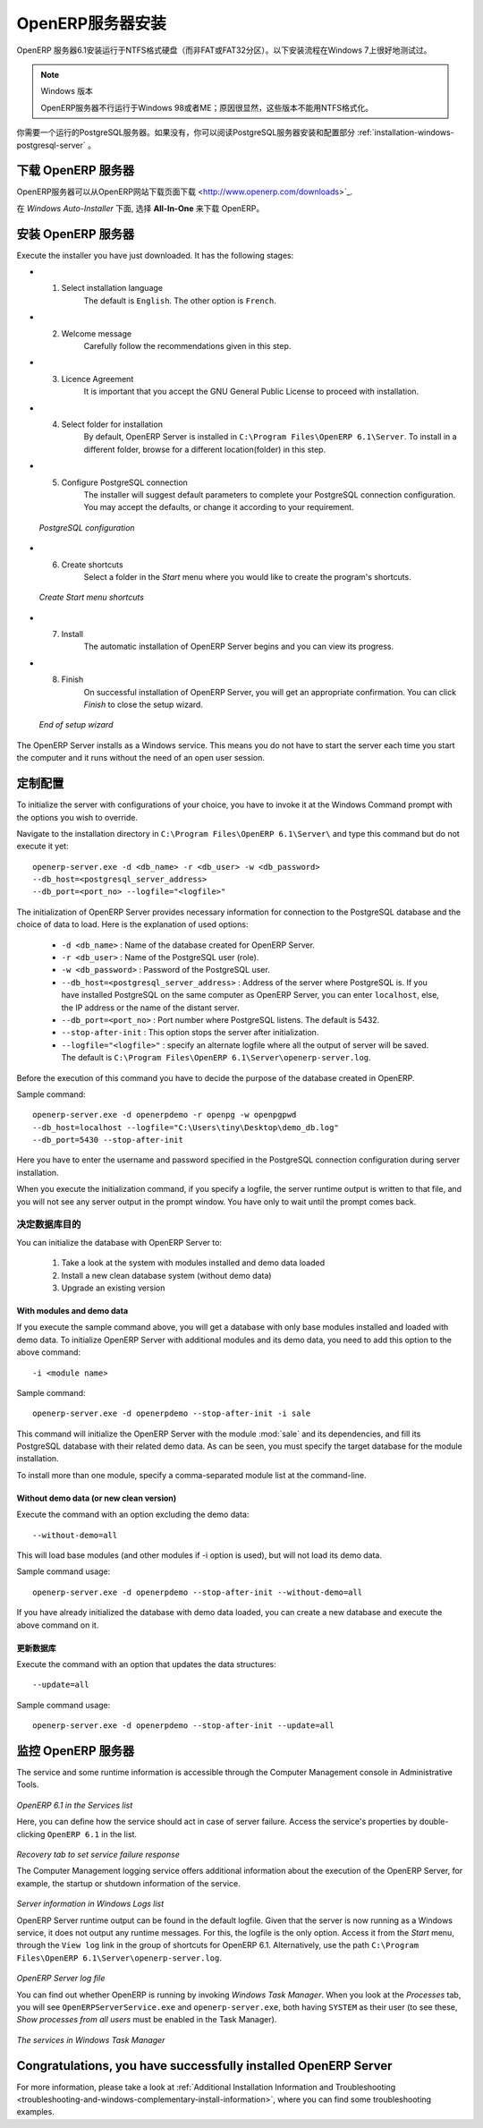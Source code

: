 .. i18n: .. index::
.. i18n:    single: Installation; OpenERP Server (Windows)
.. i18n:    single: OpenERP Server; Installation (Windows)
.. i18n: .. 
..

.. index::
   single: Installation; OpenERP Server (Windows)
   single: OpenERP Server; Installation (Windows)
.. 

.. i18n: .. windows-server-link:
..

.. windows-server-link:

.. i18n: OpenERP Server Installation
.. i18n: ===========================
..

OpenERP服务器安装
===========================

.. i18n: The OpenERP Server 6.1 installation works with disks formatted in NTFS (not a FAT or FAT32 partition).
.. i18n: The following installation procedure has been well-tested on Windows 7.
..

OpenERP 服务器6.1安装运行于NTFS格式硬盘（而非FAT或FAT32分区）。以下安装流程在Windows 7上很好地测试过。

.. i18n: .. note:: Windows Versions
.. i18n: 
.. i18n:    OpenERP Server does not work on Windows 98 or ME;
.. i18n:    for obvious reasons -- these cannot be formatted using NTFS.
..

.. note:: Windows 版本

   OpenERP服务器不行运行于Windows 98或者ME；原因很显然，这些版本不能用NTFS格式化。

.. i18n: You will need a PostgreSQL server up and running. If it is not the case,
.. i18n: you can read the :ref:`installation-windows-postgresql-server` section.
..

你需要一个运行的PostgreSQL服务器。如果没有，你可以阅读PostgreSQL服务器安装和配置部分 :ref:`installation-windows-postgresql-server` 。

.. i18n: Downloading the OpenERP Server
.. i18n: ------------------------------
..

下载 OpenERP 服务器
------------------------------

.. i18n: The OpenERP Server can be downloaded from
.. i18n: `OpenERP website's download page <http://www.openerp.com/downloads>`_.
..

OpenERP服务器可以从OpenERP网站下载页面下载 <http://www.openerp.com/downloads>`_.

.. i18n: Under `Windows Auto-Installer`, choose **All-In-One** to download OpenERP.
..

在 `Windows Auto-Installer` 下面, 选择 **All-In-One** 来下载 OpenERP。

.. i18n: Installing the OpenERP Server
.. i18n: -----------------------------
..

安装 OpenERP 服务器
-----------------------------

.. i18n: Execute the installer you have just downloaded. It has the following stages:
..

Execute the installer you have just downloaded. It has the following stages:

.. i18n: * 1. Select installation language
.. i18n: 	The default is ``English``. The other option is ``French``.
.. i18n: 
.. i18n: * 2. Welcome message
.. i18n: 	Carefully follow the recommendations given in this step.
.. i18n: 
.. i18n: * 3. Licence Agreement
.. i18n: 	It is important that you accept the GNU General Public License to proceed with installation.
.. i18n: 
.. i18n: * 4. Select folder for installation
.. i18n: 	By default, OpenERP Server is installed in ``C:\Program Files\OpenERP 6.1\Server``. To install in a different folder, browse for a different location(folder) in this step.
.. i18n: 
.. i18n: * 5. Configure PostgreSQL connection
.. i18n: 	The installer will suggest default parameters to complete your PostgreSQL connection configuration. You may accept the defaults, or change it according to your requirement.
..

* 1. Select installation language
	The default is ``English``. The other option is ``French``.

* 2. Welcome message
	Carefully follow the recommendations given in this step.

* 3. Licence Agreement
	It is important that you accept the GNU General Public License to proceed with installation.

* 4. Select folder for installation
	By default, OpenERP Server is installed in ``C:\Program Files\OpenERP 6.1\Server``. To install in a different folder, browse for a different location(folder) in this step.

* 5. Configure PostgreSQL connection
	The installer will suggest default parameters to complete your PostgreSQL connection configuration. You may accept the defaults, or change it according to your requirement.

.. i18n:   .. figure:: ../../img/s5_config_postgres.png
.. i18n:      :scale: 50
.. i18n:      :align: center
.. i18n: 
.. i18n:   *PostgreSQL configuration*
..

  .. figure:: ../../img/s5_config_postgres.png
     :scale: 50
     :align: center

  *PostgreSQL configuration*

.. i18n: * 6. Create shortcuts
.. i18n: 	Select a folder in the `Start` menu where you would like to create the program's shortcuts.
..

* 6. Create shortcuts
	Select a folder in the `Start` menu where you would like to create the program's shortcuts.

.. i18n:   .. figure:: ../../img/s6_shortcuts.png
.. i18n:      :scale: 50
.. i18n:      :align: center
.. i18n: 
.. i18n:   *Create Start menu shortcuts*
..

  .. figure:: ../../img/s6_shortcuts.png
     :scale: 50
     :align: center

  *Create Start menu shortcuts*

.. i18n: * 7. Install
.. i18n: 	The automatic installation of OpenERP Server begins and you can view its progress.
.. i18n: 
.. i18n: * 8. Finish
.. i18n: 	On successful installation of OpenERP Server, you will get an appropriate confirmation. You can click `Finish` to close the setup wizard.
..

* 7. Install
	The automatic installation of OpenERP Server begins and you can view its progress.

* 8. Finish
	On successful installation of OpenERP Server, you will get an appropriate confirmation. You can click `Finish` to close the setup wizard.

.. i18n:   .. figure:: ../../img/Openerp_server_finish_install.png
.. i18n:      :scale: 50
.. i18n:      :align: center
.. i18n: 
.. i18n:   *End of setup wizard*
..

  .. figure:: ../../img/Openerp_server_finish_install.png
     :scale: 50
     :align: center

  *End of setup wizard*

.. i18n: The OpenERP Server installs as a Windows service. This means you do not have to start the
.. i18n: server each time you start the computer and it runs without the need of an open user
.. i18n: session.
..

The OpenERP Server installs as a Windows service. This means you do not have to start the
server each time you start the computer and it runs without the need of an open user
session.

.. i18n: .. _sect-custconf:
.. i18n: 
.. i18n: Customized Configuration
.. i18n: ------------------------
..

.. _sect-custconf:

定制配置
------------------------

.. i18n: To initialize the server with configurations of your choice, you have to invoke it at the Windows Command prompt with the options you wish to override.
..

To initialize the server with configurations of your choice, you have to invoke it at the Windows Command prompt with the options you wish to override.

.. i18n: Navigate to the
.. i18n: installation directory in ``C:\Program Files\OpenERP 6.1\Server\``
.. i18n: and type this command but do not execute it yet: ::
.. i18n: 
.. i18n:    openerp-server.exe -d <db_name> -r <db_user> -w <db_password>
.. i18n:    --db_host=<postgresql_server_address>
.. i18n:    --db_port=<port_no> --logfile="<logfile>"
..

Navigate to the
installation directory in ``C:\Program Files\OpenERP 6.1\Server\``
and type this command but do not execute it yet: ::

   openerp-server.exe -d <db_name> -r <db_user> -w <db_password>
   --db_host=<postgresql_server_address>
   --db_port=<port_no> --logfile="<logfile>"

.. i18n: The initialization of OpenERP Server provides necessary information for connection
.. i18n: to the PostgreSQL database and the choice of data to load. Here is the
.. i18n: explanation of used options:
..

The initialization of OpenERP Server provides necessary information for connection
to the PostgreSQL database and the choice of data to load. Here is the
explanation of used options:

.. i18n:  * ``-d <db_name>`` : Name of the database created for OpenERP Server.
.. i18n:  * ``-r <db_user>`` : Name of the PostgreSQL user (role).
.. i18n:  * ``-w <db_password>`` : Password of the PostgreSQL user.
.. i18n:  * ``--db_host=<postgresql_server_address>`` : Address of the server where PostgreSQL is. If
.. i18n:    you have installed PostgreSQL on the same computer as OpenERP Server, you can enter
.. i18n:    ``localhost``, else, the IP address or the name of the distant server.
.. i18n:  * ``--db_port=<port_no>`` : Port number where PostgreSQL listens. The default is 5432.
.. i18n:  * ``--stop-after-init`` : This option stops the server after initialization.
.. i18n:  * ``--logfile="<logfile>"`` : specify an alternate logfile where all the output of server will be
.. i18n:    saved. The default is ``C:\Program Files\OpenERP 6.1\Server\openerp-server.log``.
..

 * ``-d <db_name>`` : Name of the database created for OpenERP Server.
 * ``-r <db_user>`` : Name of the PostgreSQL user (role).
 * ``-w <db_password>`` : Password of the PostgreSQL user.
 * ``--db_host=<postgresql_server_address>`` : Address of the server where PostgreSQL is. If
   you have installed PostgreSQL on the same computer as OpenERP Server, you can enter
   ``localhost``, else, the IP address or the name of the distant server.
 * ``--db_port=<port_no>`` : Port number where PostgreSQL listens. The default is 5432.
 * ``--stop-after-init`` : This option stops the server after initialization.
 * ``--logfile="<logfile>"`` : specify an alternate logfile where all the output of server will be
   saved. The default is ``C:\Program Files\OpenERP 6.1\Server\openerp-server.log``.

.. i18n: Before the execution of this command you have to decide the purpose of the database created in OpenERP.
..

Before the execution of this command you have to decide the purpose of the database created in OpenERP.

.. i18n: Sample command: ::
.. i18n: 
.. i18n:  openerp-server.exe -d openerpdemo -r openpg -w openpgpwd
.. i18n:  --db_host=localhost --logfile="C:\Users\tiny\Desktop\demo_db.log"
.. i18n:  --db_port=5430 --stop-after-init
.. i18n:  
.. i18n: Here you have to enter the username and password specified in the PostgreSQL connection configuration during server installation.
..

Sample command: ::

 openerp-server.exe -d openerpdemo -r openpg -w openpgpwd
 --db_host=localhost --logfile="C:\Users\tiny\Desktop\demo_db.log"
 --db_port=5430 --stop-after-init
 
Here you have to enter the username and password specified in the PostgreSQL connection configuration during server installation.

.. i18n: When you execute the initialization command, if you specify a logfile, the server runtime output is written to that file, and you will not see any server output in the prompt window. You have only to wait until the prompt comes back.
..

When you execute the initialization command, if you specify a logfile, the server runtime output is written to that file, and you will not see any server output in the prompt window. You have only to wait until the prompt comes back.

.. i18n: Deciding about the purpose of the database
.. i18n: ^^^^^^^^^^^^^^^^^^^^^^^^^^^^^^^^^^^^^^^^^^
..

决定数据库目的
^^^^^^^^^^^^^^^^^^^^^^^^^^^^^^^^^^^^^^^^^^

.. i18n: You can initialize the database with OpenERP Server to:
..

You can initialize the database with OpenERP Server to:

.. i18n:   #. Take a look at the system with modules installed and demo data loaded
.. i18n:   #. Install a new clean database system (without demo data)
.. i18n:   #. Upgrade an existing version
..

  #. Take a look at the system with modules installed and demo data loaded
  #. Install a new clean database system (without demo data)
  #. Upgrade an existing version

.. i18n: With modules and demo data
.. i18n: ++++++++++++++++++++++++++
..

With modules and demo data
++++++++++++++++++++++++++

.. i18n: If you execute the sample command above, you will get a database with only base modules installed and loaded with demo data.
.. i18n: To initialize OpenERP Server with additional modules and its demo data, you need to add this option to the above
.. i18n: command: ::
.. i18n: 
.. i18n:  -i <module name>
..

If you execute the sample command above, you will get a database with only base modules installed and loaded with demo data.
To initialize OpenERP Server with additional modules and its demo data, you need to add this option to the above
command: ::

 -i <module name>

.. i18n: Sample command: ::
.. i18n: 
.. i18n:  openerp-server.exe -d openerpdemo --stop-after-init -i sale
..

Sample command: ::

 openerp-server.exe -d openerpdemo --stop-after-init -i sale

.. i18n: This command will initialize the OpenERP Server with the module :mod:`sale` and its dependencies, and fill its PostgreSQL database with their related demo data. As can be seen, you must specify the target database for the module installation.
..

This command will initialize the OpenERP Server with the module :mod:`sale` and its dependencies, and fill its PostgreSQL database with their related demo data. As can be seen, you must specify the target database for the module installation.

.. i18n: To install more than one module, specify a comma-separated module list at the command-line.
..

To install more than one module, specify a comma-separated module list at the command-line.

.. i18n: Without demo data (or new clean version)
.. i18n: ++++++++++++++++++++++++++++++++++++++++
..

Without demo data (or new clean version)
++++++++++++++++++++++++++++++++++++++++

.. i18n: Execute the command with an option excluding the demo data: ::
.. i18n: 
.. i18n:  --without-demo=all
..

Execute the command with an option excluding the demo data: ::

 --without-demo=all

.. i18n: This will load base modules (and other modules if -i option is used), but will not load its demo data.
..

This will load base modules (and other modules if -i option is used), but will not load its demo data.

.. i18n: Sample command usage: ::
.. i18n: 
.. i18n:  openerp-server.exe -d openerpdemo --stop-after-init --without-demo=all
..

Sample command usage: ::

 openerp-server.exe -d openerpdemo --stop-after-init --without-demo=all

.. i18n: If you have already initialized the database with demo data loaded, you can create
.. i18n: a new database and execute the above command on it.
..

If you have already initialized the database with demo data loaded, you can create
a new database and execute the above command on it.

.. i18n: Update the database
.. i18n: +++++++++++++++++++
..

更新数据库
+++++++++++++++++++

.. i18n: Execute the command with an option that updates the data structures: ::
.. i18n: 
.. i18n:  --update=all
..

Execute the command with an option that updates the data structures: ::

 --update=all

.. i18n: Sample command usage: ::
.. i18n: 
.. i18n:  openerp-server.exe -d openerpdemo --stop-after-init --update=all
..

Sample command usage: ::

 openerp-server.exe -d openerpdemo --stop-after-init --update=all

.. i18n: Monitoring the OpenERP Server
.. i18n: -----------------------------
.. i18n: The service and some runtime information is accessible through the Computer Management console in
.. i18n: Administrative Tools.
..

监控 OpenERP 服务器
-----------------------------
The service and some runtime information is accessible through the Computer Management console in
Administrative Tools.

.. i18n: .. figure:: ../../img/Openerp_service_mmc_terp_service.png
.. i18n:    :align: center
.. i18n:    :scale: 85
..

.. figure:: ../../img/Openerp_service_mmc_terp_service.png
   :align: center
   :scale: 85

.. i18n: *OpenERP 6.1 in the Services list*
..

*OpenERP 6.1 in the Services list*

.. i18n: Here, you can define how the service should act in case of server failure. Access the service's properties by double-clicking ``OpenERP 6.1`` in the list.
..

Here, you can define how the service should act in case of server failure. Access the service's properties by double-clicking ``OpenERP 6.1`` in the list.

.. i18n: .. figure:: ../../img/Openerp_service_mmc_control_actions.png
.. i18n:      :scale: 50
.. i18n:      :align: center
..

.. figure:: ../../img/Openerp_service_mmc_control_actions.png
     :scale: 50
     :align: center

.. i18n: *Recovery tab to set service failure response*
..

*Recovery tab to set service failure response*

.. i18n: The Computer Management logging service offers additional information about the execution of the OpenERP Server, for example, the startup or shutdown information of the service.
..

The Computer Management logging service offers additional information about the execution of the OpenERP Server, for example, the startup or shutdown information of the service.

.. i18n: .. figure:: ../../img/Openerp_service_mmc_logs.png
.. i18n:    :align: center
.. i18n:    :scale: 85
..

.. figure:: ../../img/Openerp_service_mmc_logs.png
   :align: center
   :scale: 85

.. i18n: *Server information in Windows Logs list*
..

*Server information in Windows Logs list*

.. i18n: OpenERP Server runtime output can be found in the default logfile.
.. i18n: Given that the server is now running as a Windows service, it does not output any runtime
.. i18n: messages. For this, the logfile is the only option. Access it from the `Start` menu, through the ``View log`` link in the group of shortcuts for OpenERP 6.1. Alternatively, use the path ``C:\Program Files\OpenERP 6.1\Server\openerp-server.log``.
..

OpenERP Server runtime output can be found in the default logfile.
Given that the server is now running as a Windows service, it does not output any runtime
messages. For this, the logfile is the only option. Access it from the `Start` menu, through the ``View log`` link in the group of shortcuts for OpenERP 6.1. Alternatively, use the path ``C:\Program Files\OpenERP 6.1\Server\openerp-server.log``.

.. i18n: .. figure:: ../../img/log_file.png
.. i18n:      :scale: 50
.. i18n:      :align: center
..

.. figure:: ../../img/log_file.png
     :scale: 50
     :align: center

.. i18n: *OpenERP Server log file*
..

*OpenERP Server log file*

.. i18n: You can find out whether OpenERP is running by invoking `Windows Task Manager`.
.. i18n: When you look at the `Processes` tab, you will see ``OpenERPServerService.exe`` and ``openerp-server.exe``, both having ``SYSTEM`` as their user (to see these, `Show processes from all users` must be enabled in the Task Manager).
..

You can find out whether OpenERP is running by invoking `Windows Task Manager`.
When you look at the `Processes` tab, you will see ``OpenERPServerService.exe`` and ``openerp-server.exe``, both having ``SYSTEM`` as their user (to see these, `Show processes from all users` must be enabled in the Task Manager).

.. i18n: .. figure:: ../../img/Openerp_service_running.png
.. i18n:      :scale: 50
.. i18n:      :align: center
..

.. figure:: ../../img/Openerp_service_running.png
     :scale: 50
     :align: center

.. i18n: *The services in Windows Task Manager*
..

*The services in Windows Task Manager*

.. i18n: Congratulations, you have successfully installed OpenERP Server
.. i18n: ---------------------------------------------------------------
..

Congratulations, you have successfully installed OpenERP Server
---------------------------------------------------------------

.. i18n: For more information, please take a look at
.. i18n: :ref:`Additional Installation Information and
.. i18n: Troubleshooting <troubleshooting-and-windows-complementary-install-information>`,
.. i18n: where you can find some troubleshooting examples.
..

For more information, please take a look at
:ref:`Additional Installation Information and
Troubleshooting <troubleshooting-and-windows-complementary-install-information>`,
where you can find some troubleshooting examples.
